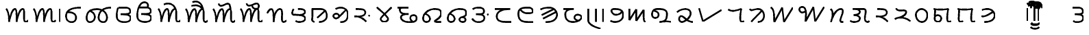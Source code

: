 SplineFontDB: 3.0
FontName: OldSindhi
FullName: OldSindhi
FamilyName: OldSindhi
Weight: Medium
Copyright: Created by Takashi,U-TT-PC\\TT,S-1-5-21-3939717196-1740469357- with FontForge 2.0 (http://fontforge.sf.net)
UComments: "2012-5-12: Created." 
Version: 001.000
StrokeWidth: 60
ItalicAngle: 0
UnderlinePosition: -100
UnderlineWidth: 50
Ascent: 800
Descent: 200
LayerCount: 2
Layer: 0 0 "+gMyXYgAA"  1
Layer: 1 0 "+Uk2XYgAA"  0
StrokedFont: 1
XUID: [1021 494 2031268696 3079280]
OS2Version: 0
OS2_WeightWidthSlopeOnly: 0
OS2_UseTypoMetrics: 1
CreationTime: 1336774254
ModificationTime: 1336794810
OS2TypoAscent: 0
OS2TypoAOffset: 1
OS2TypoDescent: 0
OS2TypoDOffset: 1
OS2TypoLinegap: 0
OS2WinAscent: 0
OS2WinAOffset: 1
OS2WinDescent: 0
OS2WinDOffset: 1
HheadAscent: 0
HheadAOffset: 1
HheadDescent: 0
HheadDOffset: 1
OS2Vendor: 'PfEd'
MarkAttachClasses: 1
DEI: 91125
Encoding: Original
UnicodeInterp: none
NameList: Adobe Glyph List
DisplaySize: -48
AntiAlias: 1
FitToEm: 1
WinInfo: 0 16 4
BeginPrivate: 0
EndPrivate
Grid
-1000 540 m 0
 2000 540 l 0
  Named: "tallbase" 
-1000 480 m 0
 2000 480 l 0
  Named: "shortbase" 
-1000 -255 m 0
 2000 -255 l 0
  Named: "descender" 
-1000 600 m 0
 2000 600 l 0
  Named: "topbase" 
EndSplineSet
BeginChars: 69 69

StartChar: uni0905
Encoding: 0 2309 0
Width: 1008
VWidth: 0
Flags: W
LayerCount: 2
Fore
SplineSet
120 480 m 17
 216 399 232 115.2 229 0 c 1
 264 195 345 480 450 480 c 4
 510 480 504 180 504 0 c 1
 527 156 609 480 732 480 c 0
 834 480 712 0 832 0 c 0
 888.706 0 901 26.4004 928 55.2002 c 9
EndSplineSet
EndChar

StartChar: uni0906
Encoding: 1 2310 1
Width: 1208
VWidth: 0
Flags: W
LayerCount: 2
Fore
Refer: 48 2366 N 1 0 0 1 1008 0 2
Refer: 0 2309 N 1 0 0 1 0 0 2
EndChar

StartChar: uni0907
Encoding: 2 2311 2
Width: 755
VWidth: 0
Flags: W
LayerCount: 2
Fore
SplineSet
189 372 m 17
 588 372 531 0 324 0 c 0
 219 0 120 66 120 225 c 0
 120 444 309 540 675 540 c 1
EndSplineSet
EndChar

StartChar: uni0908
Encoding: 3 2312 3
Width: 1096
VWidth: 0
Flags: W
LayerCount: 2
Fore
SplineSet
1016.64 540 m 1
 772.645 540 594.959 444 561.457 225 c 0
 537.134 66 626.037 0 731.037 0 c 0
 938.037 0 926.466 480 500.042 480 c 1
 320.042 480 157.958 444 124.456 225 c 0
 109.312 126 129.613 0 234.612 0 c 0
 441.613 0 515.836 318 237.944 414 c 9
EndSplineSet
EndChar

StartChar: uni0909
Encoding: 4 2313 4
Width: 748
VWidth: 0
Flags: W
LayerCount: 2
Fore
SplineSet
186 540 m 17
 267 540 301.25 540 406.25 540 c 0
 517.122 540 613.25 519 613.25 396 c 0
 613.25 275.348 375.25 294 264.25 291 c 1
 375.25 294 628.25 294 628.25 156 c 0
 628.25 54.9121 522.338 0 421.25 0 c 0
 322 0 120 12 120 222 c 0
 120 404 142 480 170 540 c 5
EndSplineSet
EndChar

StartChar: uni090A
Encoding: 5 2314 5
Width: 748
VWidth: 0
Flags: W
LayerCount: 2
Fore
SplineSet
186 540 m 17
 267 540 301.25 540 406.25 540 c 0
 517.122 540 613.25 519 613.25 396 c 0
 613.25 275.348 375.25 294 264.25 291 c 1
 375.25 294 628.25 294 628.25 156 c 0
 628.25 54.9121 522.338 0 421.25 0 c 0
 322 0 120 12 120 222 c 0
 120 404 142 480 170 540 c 0
 222.52 652.542 274 730 378 730 c 0
 514 730 526.25 610 490.25 540 c 9
EndSplineSet
EndChar

StartChar: uni090F
Encoding: 6 2319 6
Width: 1008
VWidth: 0
Flags: W
LayerCount: 2
Fore
Refer: 53 2375 S 1 0 0 1 850 0 2
Refer: 0 2309 N 1 0 0 1 0 0 2
EndChar

StartChar: uni0910
Encoding: 7 2320 7
Width: 1008
VWidth: 0
Flags: W
LayerCount: 2
Fore
Refer: 54 2376 N 1 0 0 1 850 0 2
Refer: 0 2309 N 1 0 0 1 0 0 2
EndChar

StartChar: uni0913
Encoding: 8 2323 8
Width: 1008
VWidth: 0
Flags: W
LayerCount: 2
Fore
Refer: 55 2379 N 1 0 0 1 850 0 2
Refer: 0 2309 N 1 0 0 1 0 0 2
EndChar

StartChar: uni0914
Encoding: 9 2324 9
Width: 1008
VWidth: 0
Flags: W
LayerCount: 2
Fore
Refer: 56 2380 N 1 0 0 1 850 0 2
Refer: 0 2309 N 1 0 0 1 0 0 2
EndChar

StartChar: uni0915
Encoding: 10 2325 10
Width: 893
VWidth: 0
Flags: W
LayerCount: 2
Fore
SplineSet
120 324 m 17
 130.5 379.2 198 480 258 480 c 0
 355.5 480 348 180 349.5 0 c 1
 360 230.4 429 480 585 480 c 0
 735 480 577.5 0 705 0 c 4
 754.362 0 769.5 19.2002 813 52.7998 c 13
EndSplineSet
EndChar

StartChar: uni0916
Encoding: 11 2326 11
Width: 712
VWidth: 0
Flags: W
LayerCount: 2
Fore
SplineSet
334.432 480 m 17
 490.432 480 568.432 468 587.932 384 c 0
 607.429 300.014 448.432 252 362.932 259.2 c 1
 448.432 252 586.008 224.588 592.432 139.2 c 24
 598.821 54.2646 506.932 0 382.432 0 c 0
 290.932 0 256.432 28.7998 241.432 45.5996 c 9
166.432 480 m 17
 124.432 410.4 91.4922 274.497 157.432 271.2 c 0
 253.432 266.4 282.787 263.88 362.932 259.2 c 25
EndSplineSet
EndChar

StartChar: uni0917
Encoding: 12 2327 12
Width: 789
VWidth: 0
Flags: W
LayerCount: 2
Fore
SplineSet
599.258 410.4 m 25
 316.516 156 l 25
120 480 m 17
 428.258 480 l 2
 563.259 480 671.258 417.6 669.758 220.8 c 0
 668.985 119.502 581.258 0 386.258 0 c 9
145.5 480 m 17
 150 79.2002 129 124.8 132 67.2002 c 0
 133.645 35.6211 174 19.2002 211.5 0 c 9
EndSplineSet
EndChar

StartChar: uni097B
Encoding: 13 2427 13
Width: 719
VWidth: 0
Flags: W
LayerCount: 2
Fore
SplineSet
599.646 480 m 25
 599.646 0 l 25
362.146 480 m 17
 362.146 288 361.646 224 361.646 110.4 c 0
 361.646 50.502 297.646 0 223.646 0 c 0
 127.646 0 93.5488 129.347 141.646 203.2 c 24
 178.88 260.371 303.646 260.8 347.646 190.4 c 9
EndSplineSet
EndChar

StartChar: uni0918
Encoding: 14 2328 14
Width: 770
VWidth: 0
Flags: W
LayerCount: 2
Fore
SplineSet
572.212 451.8 m 25
 467.896 344.462 440.129 307.804 304.734 176.575 c 0
 200.734 75.7754 65.7012 200.994 142.734 279.175 c 0
 236.734 374.575 370.734 261.175 318.734 189.175 c 9
202.212 487.8 m 17
 396.212 604.8 650.212 509.4 650.212 293.4 c 0
 650.212 107.945 576.212 0 374.212 0 c 9
EndSplineSet
EndChar

StartChar: uni0919
Encoding: 15 2329 15
Width: 798
VWidth: 0
Flags: W
LayerCount: 2
Fore
SplineSet
678 249.6 m 29
 639 218.4 l 29
120 208 m 17
 364.5 214.4 488 72 551.5 9.59961 c 9
166 480 m 17
 396 480 516 472.069 516 352 c 0
 516 249.6 408 209.6 250 200 c 9
EndSplineSet
EndChar

StartChar: uni091A
Encoding: 16 2330 16
Width: 776
VWidth: 0
Flags: W
LayerCount: 2
Fore
SplineSet
120 540 m 17
 254 408.6 530 187.2 530 108 c 0
 530 46.7998 460.499 -0.959961 388 0 c 24
 317.942 0.927734 258 52.2002 258 111.6 c 0
 258 183.6 534 412.2 656 540 c 9
EndSplineSet
EndChar

StartChar: uni091B
Encoding: 17 2331 17
Width: 933
VWidth: 0
Flags: W
LayerCount: 2
Fore
SplineSet
120 540 m 25
 513 540 l 17
 243 540 201 529.2 201 461.7 c 0
 201 299.7 378 299.7 522 299.7 c 1
 339 299.7 243 270 243 178.2 c 0
 243 64.7998 381 0 558 0 c 0
 771 0 813 59.4004 813 153.9 c 0
 813 294.3 624 272.7 594 205.2 c 0
 562.808 135.018 606 54 663 21.5996 c 0
EndSplineSet
EndChar

StartChar: uni091C
Encoding: 18 2332 18
Width: 898
VWidth: 0
Flags: W
LayerCount: 2
Fore
SplineSet
210.132 297.6 m 17
 435.132 204 402.132 0 237.132 0 c 0
 120.132 0 106.49 118 129.132 201.6 c 0
 168.132 345.6 330.101 480 540.132 480 c 0
 709.565 480 778.566 438.065 778.566 316.8 c 0
 778.566 146.4 540.402 57.5811 537.132 28.7998 c 0
 534.132 2.40039 614.583 0 666.132 0 c 18
 772.566 0 l 25
EndSplineSet
EndChar

StartChar: uni097C
Encoding: 19 2428 19
Width: 1054
VWidth: 0
Flags: W
LayerCount: 2
Fore
SplineSet
120 480 m 17
 258 427.2 237 184.8 249 0 c 9
 448.5 400.8 l 25
 484.5 0 l 17
 562.5 235.2 712.5 223.2 775.5 225.6 c 0
 889.371 229.938 955.5 0 760.5 0 c 0
 538.5 0 697.5 480 934.5 480 c 0
EndSplineSet
EndChar

StartChar: uni091D
Encoding: 20 2333 20
Width: 910
VWidth: 0
Flags: W
LayerCount: 2
Fore
SplineSet
210.132 297.6 m 17
 435.132 204 402.132 0 237.132 0 c 0
 120.132 0 106.49 118 129.132 201.6 c 0
 168.132 345.6 330.101 480 540.132 480 c 0
 744.132 480 790.566 438.065 790.566 316.8 c 0
 790.566 146.4 544.566 230.4 544.566 88.7998 c 0
 544.566 21.5996 604.899 0 657.132 0 c 0
 739.565 0 766.565 36 765.001 72 c 0
 762.274 134.702 745.565 165.6 643.566 177.6 c 9
EndSplineSet
EndChar

StartChar: uni091E
Encoding: 21 2334 21
Width: 825
VWidth: 0
Flags: W
LayerCount: 2
Fore
SplineSet
705 300 m 29
 666 268.801 l 29
132 480 m 17
 198 525 234 540 339 540 c 0
 449.872 540 546 519 546 396 c 0
 546 275.348 366 294 255 291 c 1
 366 294 561 294 561 156 c 0
 561 54.9121 454.938 5.49316 354 0 c 24
 249.376 -5.69336 168 39 120 132 c 9
EndSplineSet
EndChar

StartChar: uni091F
Encoding: 22 2335 22
Width: 850
VWidth: 0
Flags: W
LayerCount: 2
Fore
SplineSet
120 480 m 25
 676.2 480 l 17
 365.7 480 185.416 381.606 187.5 211.2 c 0
 190.2 -9.59961 390 0 730.2 0 c 9
EndSplineSet
EndChar

StartChar: uni0920
Encoding: 23 2336 23
Width: 801
VWidth: 0
Flags: W
LayerCount: 2
Fore
SplineSet
681.6 0 m 17
 311.699 0 120 0 120 315.9 c 0
 120 510.3 241.5 540 489.899 540 c 0
 649.199 540 686.771 361.532 600.6 342.9 c 24
 436.23 307.36 263.1 334.8 190.199 475.2 c 0
EndSplineSet
EndChar

StartChar: uni0921
Encoding: 24 2337 24
Width: 843
VWidth: 0
Flags: W
LayerCount: 2
Fore
SplineSet
684.3 372.6 m 25
 211.8 132.3 l 25
600.6 483.3 m 25
 160.5 261.9 l 25
120 469.8 m 17
 236.1 540 357.6 540 444 540 c 0
 603.3 540 757.454 383.549 716.699 226.8 c 24
 670.45 48.9209 489.899 0 303.6 0 c 9
EndSplineSet
EndChar

StartChar: uni097E
Encoding: 25 2430 25
Width: 755
VWidth: 0
Flags: W
LayerCount: 2
Fore
SplineSet
635.7 480 m 25
 120 480 l 25
 487.2 266.4 l 25
 125.4 0 l 25
 606 0 l 25
EndSplineSet
EndChar

StartChar: uni095C
Encoding: 26 2396 26
Width: 628
VWidth: 0
Flags: W
LayerCount: 2
Fore
SplineSet
120 540 m 17
 201 540 181.5 540 286.5 540 c 0
 397.372 540 493.5 519 493.5 396 c 0
 493.5 275.348 313.5 294 202.5 291 c 1
 313.5 294 508.5 294 508.5 156 c 0
 508.5 54.9121 402.588 0 301.5 0 c 0
 240 0 174 0 141 50.7588 c 9
EndSplineSet
EndChar

StartChar: uni0922
Encoding: 27 2338 27
Width: 904
VWidth: 0
Flags: W
LayerCount: 2
Fore
SplineSet
120 480 m 25
 495.3 480 l 17
 354.899 480 189.456 463.177 187.5 292.77 c 0
 184.8 57.5693 325.2 0 473.7 0 c 0
 608.494 0 710.456 44.1211 776.1 148.77 c 24
 812.368 206.588 718.125 266.997 643.8 271.17 c 24
 576.173 274.967 517.415 223.37 519.6 163.17 c 24
 521.929 99 595.2 62.3691 651.899 47.9697 c 9
EndSplineSet
EndChar

StartChar: uni0923
Encoding: 28 2339 28
Width: 786
VWidth: 0
Flags: W
LayerCount: 2
Fore
SplineSet
666 480 m 29
 666 0 l 25
402 480 m 29
 402 0 l 25
120 480 m 29
 120 54 l 18
 120 -71.6816 279 -177 561 -255 c 9
EndSplineSet
EndChar

StartChar: uni0924
Encoding: 29 2340 29
Width: 697
VWidth: 0
Flags: W
LayerCount: 2
Fore
SplineSet
120 48 m 17
 247.4 -51.6768 577.4 0 577.4 255.899 c 0
 577.4 450.3 456 479.999 248 479.999 c 0
 56 479.999 192 265.999 306 265.999 c 0
 428.978 265.999 477.4 314.254 524.6 379.999 c 0
EndSplineSet
EndChar

StartChar: uni0925
Encoding: 30 2341 30
Width: 834
VWidth: 0
Flags: W
LayerCount: 2
Fore
SplineSet
120 480 m 25
 120 60 l 25
 366 462 l 25
 366 36 l 25
 639 441 l 17
 639 71.4004 636 0 714 0 c 9
EndSplineSet
EndChar

StartChar: uni0926
Encoding: 31 2342 31
Width: 908
VWidth: 0
Flags: W
LayerCount: 2
Fore
SplineSet
180.132 417 m 17
 417.132 396 402.132 150 237.132 150 c 0
 120.132 150 106.49 268 129.132 351.6 c 0
 168.132 495.6 284.283 480 399.132 480 c 0
 525.132 480 665.415 438.065 665.415 316.8 c 0
 665.415 48 570.132 15 393.132 0 c 1
 553.767 15.6348 633.132 42 828.132 0 c 9
EndSplineSet
EndChar

StartChar: uni0927
Encoding: 32 2343 32
Width: 820
VWidth: 0
Flags: W
LayerCount: 2
Fore
SplineSet
120 364.8 m 17
 184.8 429.6 297.6 480 410.4 480 c 0
 554.572 480 615.985 415.054 614.4 312 c 0
 612 156 384 0 300 0 c 0
 151.2 0 180 218.4 271.2 218.4 c 0
 376.8 218.4 460.8 0 700.8 0 c 9
EndSplineSet
EndChar

StartChar: uni0928
Encoding: 33 2344 33
Width: 1053
VWidth: 0
Flags: W
LayerCount: 2
Fore
SplineSet
120 480 m 25
 258 0 l 25
 933 417.6 l 25
EndSplineSet
EndChar

StartChar: uni092A
Encoding: 34 2346 34
Width: 814
VWidth: 0
Flags: W
LayerCount: 2
Fore
SplineSet
120 458.4 m 21
 231 376.8 346.5 398.4 592.5 480 c 1
 571.5 352.8 511.5 0 607.5 0 c 0
 637.5 0 664.5 4.7998 694.5 33.5996 c 9
EndSplineSet
EndChar

StartChar: uni092B
Encoding: 35 2347 35
Width: 757
VWidth: 0
Flags: W
LayerCount: 2
Fore
SplineSet
552 414 m 25
 171 15 l 25
120 480 m 17
 174 384 225 480 429 480 c 0
 549 480 641.825 354.515 637.036 226.8 c 24
 632.356 102.008 552 0 411 0 c 9
EndSplineSet
EndChar

StartChar: uni092C
Encoding: 36 2348 36
Width: 1047
VWidth: 0
Flags: W
LayerCount: 2
Fore
SplineSet
120 540 m 21
 258 480.6 237 207.9 249 0 c 9
 537 540 l 29
 603 0 l 25
 927 540 l 25
EndSplineSet
EndChar

StartChar: uni097F
Encoding: 37 2431 37
Width: 739
VWidth: 0
Flags: W
LayerCount: 2
Fore
SplineSet
172.235 540 m 17
 124.985 461.7 87.9287 308.809 162.11 305.1 c 0
 270.11 299.7 331.998 296.864 440.614 291.6 c 17
 579.485 281.25 619.985 362.25 619.985 409.5 c 0
 619.985 471.827 573.008 540 505.235 540 c 0
 417.485 540 339.825 469.279 361.235 391.5 c 24
 398.29 256.896 615.485 270 615.485 139.5 c 0
 615.485 45 568.235 0 478.235 0 c 0
 379.235 0 325.235 51.75 311.735 119.25 c 9
EndSplineSet
EndChar

StartChar: uni092D
Encoding: 38 2349 38
Width: 1140
VWidth: 0
Flags: W
LayerCount: 2
Fore
SplineSet
1020.62 540 m 29
 696.62 0 l 25
 630.62 540 l 29
 342.62 0 l 17
 359.12 205.2 407.12 540 213.62 540 c 0
 50.1201 540 107.12 224.1 335.12 375.3 c 9
EndSplineSet
EndChar

StartChar: uni092E
Encoding: 39 2350 39
Width: 696
VWidth: 0
Flags: W
LayerCount: 2
Fore
SplineSet
120 480 m 1
 219 378 207 261 126 0 c 1
 195 228 315 480 486 480 c 0
 711 480 342 0 520.5 0 c 0
 576 0 546 0 576 0 c 9
EndSplineSet
EndChar

StartChar: uni092F
Encoding: 40 2351 40
Width: 935
VWidth: 0
Flags: W
LayerCount: 2
Fore
SplineSet
315 480 m 25
 427.32 480 559 480 603 480 c 0
 771 480 616.977 225.376 661 70 c 24
 672.143 30.6738 698.785 7.31152 739 0 c 24
 772.318 -6.05762 797 14 815 42 c 9
213 480 m 17
 369 480 447 468 466.5 384 c 0
 485.997 300.014 327 252 241.5 259.2 c 1
 327 252 464.576 224.588 471 139.2 c 24
 477.39 54.2646 385.5 0 261 0 c 0
 169.5 0 135 28.7998 120 45.5996 c 9
EndSplineSet
EndChar

StartChar: uni0930
Encoding: 41 2352 41
Width: 671
VWidth: 0
Flags: W
LayerCount: 2
Fore
SplineSet
120 208 m 17
 364.5 214.4 488 72 551.5 9.59961 c 9
166 480 m 17
 396 480 516 472.069 516 352 c 0
 516 249.6 408 209.6 250 200 c 9
EndSplineSet
EndChar

StartChar: uni0932
Encoding: 42 2354 42
Width: 766
VWidth: 0
Flags: W
LayerCount: 2
Fore
SplineSet
120 78.5596 m 17
 341.75 230.56 623 62.4004 686.5 0 c 9
166 480 m 17
 211.75 322.56 532.5 472.069 532.5 352 c 0
 532.5 249.6 411.75 172.56 295.75 152.56 c 9
EndSplineSet
EndChar

StartChar: uni0935
Encoding: 43 2357 43
Width: 660
VWidth: 0
Flags: W
LayerCount: 2
Fore
SplineSet
324.153 480 m 24
 206.573 479.16 115.747 375.501 120.153 258 c 24
 125.128 125.352 209.415 -0.948242 342.153 0 c 24
 469.916 0.912109 544.941 133.324 540.153 261 c 28
 535.658 380.879 444.114 480.856 324.153 480 c 24
EndSplineSet
EndChar

StartChar: uni0936
Encoding: 44 2358 44
Width: 871
VWidth: 0
Flags: W
LayerCount: 2
Fore
SplineSet
174 460 m 25
 166.98 327.4 161.471 254.022 156 120 c 0
 152 22 239.722 0 282 0 c 0
 354 0 394.8 75.9941 394 124 c 0
 392 244 244 284 166 200 c 9
120 480 m 17
 240 446 468 446 649.25 480 c 1
 628.25 352.8 568.25 0 664.25 0 c 0
 694.25 0 721.25 4.7998 751.25 33.5996 c 9
EndSplineSet
EndChar

StartChar: uni0938
Encoding: 45 2360 45
Width: 871
VWidth: 0
Flags: W
LayerCount: 2
Fore
SplineSet
174 460 m 25
 166.98 327.4 161.471 254.022 156 120 c 0
 152 22 189.347 0 231.625 0 c 0
 272.295 0 287.739 9.24707 306.625 39 c 1
120 480 m 17
 240 446 468 446 649.25 480 c 1
 628.25 352.8 568.25 0 664.25 0 c 0
 694.25 0 721.25 4.7998 751.25 33.5996 c 9
EndSplineSet
EndChar

StartChar: uni0939
Encoding: 46 2361 46
Width: 719
VWidth: 0
Flags: W
LayerCount: 2
Fore
SplineSet
532.8 376.8 m 17
 441.272 312 242.073 175.2 120 213.6 c 13
136.8 446.4 m 17
 240 480 274.255 480 351.055 480 c 0
 492.655 480 629.682 340.932 593.455 201.6 c 24
 552.345 43.4854 391.854 0 226.255 0 c 9
EndSplineSet
EndChar

StartChar: uni0902
Encoding: 47 2306 47
Width: 1000
VWidth: 0
Flags: W
LayerCount: 2
EndChar

StartChar: uni093E
Encoding: 48 2366 48
Width: 200
VWidth: 0
Flags: W
LayerCount: 2
Fore
SplineSet
80 480 m 29
 80 0 l 25
EndSplineSet
EndChar

StartChar: uni093F
Encoding: 49 2367 49
Width: 200
VWidth: 0
Flags: W
LayerCount: 2
Fore
SplineSet
120 0 m 25
 120 480 l 18
 120 600 142.267 700 240 700 c 24
 346.092 700 400 600 400 480 c 9
EndSplineSet
EndChar

StartChar: uni0940
Encoding: 50 2368 50
Width: 200
VWidth: 0
Flags: W
LayerCount: 2
Fore
SplineSet
80 0 m 25
 80 480 l 18
 80 600 57.7334 700 -40 700 c 24
 -146.092 700 -200 600 -200 480 c 9
EndSplineSet
EndChar

StartChar: uni0941
Encoding: 51 2369 51
Width: 0
VWidth: 0
Flags: W
LayerCount: 2
Fore
SplineSet
-400 -60 m 17
 -370 -111.962 -313.007 -120 -250 -120 c 24
 -186.993 -120 -130 -111.962 -100 -60 c 9
EndSplineSet
EndChar

StartChar: uni0942
Encoding: 52 2370 52
Width: 0
VWidth: 0
Flags: W
LayerCount: 2
Fore
SplineSet
-400 -195 m 17
 -370 -246.962 -313.007 -255 -250 -255 c 24
 -186.993 -255 -130 -246.962 -100 -195 c 9
-400 -60 m 21
 -370 -111.962 -313.007 -120 -250 -120 c 28
 -186.993 -120 -130 -111.962 -100 -60 c 13
EndSplineSet
EndChar

StartChar: uni0947
Encoding: 53 2375 53
Width: 0
VWidth: 0
Flags: W
LayerCount: 2
Fore
SplineSet
-527 642 m 17
 -326 735 -170 642 -100 480 c 9
EndSplineSet
EndChar

StartChar: uni0948
Encoding: 54 2376 54
Width: 0
VWidth: 0
Flags: W
LayerCount: 2
Fore
SplineSet
-515.75 602.184 m 17
 -308.75 635.184 -244.5 622.104 -100 480 c 13
-481.5 733.104 m 17
 -280.5 826.104 -125.75 662.184 -100 480 c 13
EndSplineSet
EndChar

StartChar: uni094B
Encoding: 55 2379 55
Width: 0
VWidth: 0
Flags: W
LayerCount: 2
Fore
SplineSet
-527 682.104 m 17
 -448.5 406.104 -112.5 949.104 -100 480 c 13
EndSplineSet
EndChar

StartChar: uni094C
Encoding: 56 2380 56
Width: 0
VWidth: 0
Flags: W
LayerCount: 2
Fore
SplineSet
-303 597.79 m 21
 -285 534.79 -261 480 -150 480 c 4
 -42 480 -55.9229 613.783 -75 643.625 c 4
 -164.305 783.324 -443.317 454.684 -508 682.104 c 9
EndSplineSet
EndChar

StartChar: uni093C
Encoding: 57 2364 57
Width: 1000
VWidth: 0
Flags: W
LayerCount: 2
EndChar

StartChar: uni094D
Encoding: 58 2381 58
Width: 1000
VWidth: 0
Flags: W
LayerCount: 2
EndChar

StartChar: uni0966
Encoding: 59 2406 59
Width: 1000
VWidth: 0
Flags: W
LayerCount: 2
EndChar

StartChar: uni0967
Encoding: 60 2407 60
Width: 1000
VWidth: 0
Flags: W
LayerCount: 2
EndChar

StartChar: uni0968
Encoding: 61 2408 61
Width: 1000
VWidth: 0
Flags: W
LayerCount: 2
EndChar

StartChar: uni0969
Encoding: 62 2409 62
Width: 1000
VWidth: 0
Flags: W
LayerCount: 2
EndChar

StartChar: uni096A
Encoding: 63 2410 63
Width: 1000
VWidth: 0
Flags: W
LayerCount: 2
EndChar

StartChar: uni096B
Encoding: 64 2411 64
Width: 1000
VWidth: 0
Flags: W
LayerCount: 2
EndChar

StartChar: uni096C
Encoding: 65 2412 65
Width: 1000
VWidth: 0
Flags: W
LayerCount: 2
EndChar

StartChar: uni096D
Encoding: 66 2413 66
Width: 1000
VWidth: 0
Flags: W
LayerCount: 2
EndChar

StartChar: uni096E
Encoding: 67 2414 67
Width: 1000
VWidth: 0
Flags: W
LayerCount: 2
EndChar

StartChar: uni096F
Encoding: 68 2415 68
Width: 1000
VWidth: 0
Flags: W
LayerCount: 2
EndChar
EndChars
EndSplineFont
